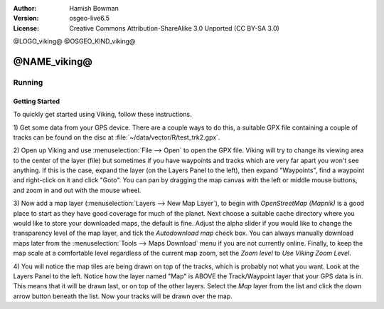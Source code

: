 :Author: Hamish Bowman
:Version: osgeo-live6.5
:License: Creative Commons Attribution-ShareAlike 3.0 Unported  (CC BY-SA 3.0)

@LOGO_viking@
@OSGEO_KIND_viking@

********************************************************************************
@NAME_viking@
********************************************************************************

Running
================================================================================

Getting Started
~~~~~~~~~~~~~~~~~~~~~~~~~~~~~~~~~~~~~~~~~~~~~~~~~~~~~~~~~~~~~~~~~~~~~~~~~~~~~~~~

.. from /usr/share/doc/viking/GETTING_STARTED

To quickly get started using Viking, follow these instructions.

1) Get some data from your GPS device. There are a couple ways to do this,
a suitable GPX file containing a couple of tracks can be found on the disc
at :file:`~/data/vector/R/test_trk2.gpx`.

2) Open up Viking and use :menuselection:`File --> Open` to open the GPX file.
Viking will try to change its viewing area to the center of the layer (file)
but sometimes if you have waypoints and tracks which are very far apart you 
won't see anything. If this is the case, expand the layer (on the Layers 
Panel to the left), then expand "Waypoints", find a waypoint and right-click 
on it and click "Goto". You can pan by dragging the map canvas with the left
or middle mouse buttons, and zoom in and out with the mouse wheel.

3) Now add a map layer (:menuselection:`Layers --> New Map Layer`), to begin
with *OpenStreetMap (Mapnik)* is a good place to start as they have good
coverage for much of the planet. Next choose a suitable cache directory
where you would like to store your downloaded maps, the default is fine.
Adjust the alpha slider if you would like to change the transparency level
of the map layer, and tick the `Autodownload map` check box. You can always
manually download maps later from the :menuselection:`Tools --> Maps Download` menu
if you are not currently online. Finally, to keep the map scale at a comfortable
level regardless of the current map zoom, set
the `Zoom level` to *Use Viking Zoom Level*.

4) You will notice the map tiles are being drawn on top of the tracks, which is 
probably not what you want. Look at the Layers Panel to the left. Notice how 
the layer named "Map" is ABOVE the Track/Waypoint layer that your GPS data is 
in. This means that it will be drawn last, or on top of the other layers. 
Select the *Map* layer from the list and click the down arrow button beneath 
the list. Now your tracks will be drawn over the map.

.. TODO: some explanation of the layers, etc. is required.

.. Geocoding: available in version 1.3 and newer


